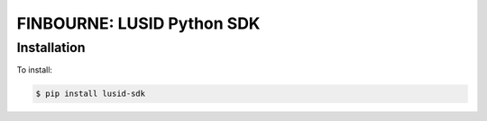 FINBOURNE: LUSID Python SDK
===========================

Installation
------------

To install:

.. code-block:: bash

    $ pip install lusid-sdk